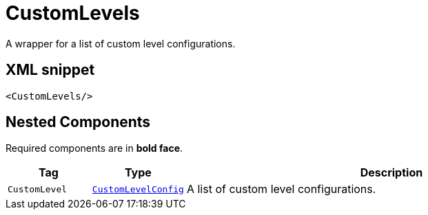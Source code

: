 ////
Licensed to the Apache Software Foundation (ASF) under one or more
contributor license agreements. See the NOTICE file distributed with
this work for additional information regarding copyright ownership.
The ASF licenses this file to You under the Apache License, Version 2.0
(the "License"); you may not use this file except in compliance with
the License. You may obtain a copy of the License at

    https://www.apache.org/licenses/LICENSE-2.0

Unless required by applicable law or agreed to in writing, software
distributed under the License is distributed on an "AS IS" BASIS,
WITHOUT WARRANTIES OR CONDITIONS OF ANY KIND, either express or implied.
See the License for the specific language governing permissions and
limitations under the License.
////
= CustomLevels

A wrapper for a list of custom level configurations.

== XML snippet
[source, xml]
----
<CustomLevels/>
----

== Nested Components

Required components are in **bold face**.

[cols="1m,1m,5"]
|===
|Tag|Type|Description

|CustomLevel
|xref:org.apache.logging.log4j.core.config.CustomLevelConfig.adoc[CustomLevelConfig]
a|A list of custom level configurations.

|===
